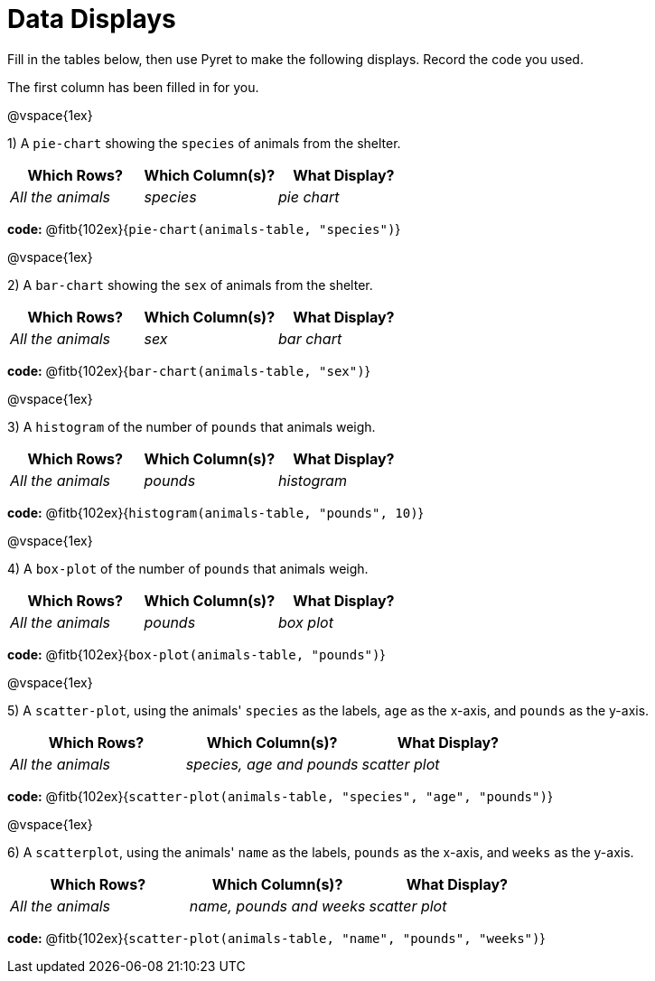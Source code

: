 = Data Displays

Fill in the tables below, then use Pyret to make the following displays. Record the code you used. 

The first column has been filled in for you.

@vspace{1ex}

1) A `pie-chart` showing the `species` of animals from the shelter.
[cols="^1,^1,^1",options="header"]
|===
| Which Rows?			| Which Column(s)?		| What Display?
| _All the animals_		| _species_				| _pie chart_
|===

*code:* @fitb{102ex}{`pie-chart(animals-table, "species")`}

@vspace{1ex}

2) A `bar-chart` showing the `sex` of animals from the shelter.
[cols="^1,^1,^1",options="header"]
|===
| Which Rows?			| Which Column(s)?		| What Display?
| _All the animals_		| _sex_					| _bar chart_
|===

*code:* @fitb{102ex}{`bar-chart(animals-table, "sex")`}

@vspace{1ex}

3) A `histogram` of the number of `pounds` that animals weigh.
[cols="^1,^1,^1",options="header"]
|===
| Which Rows?			| Which Column(s)?		| What Display?
| _All the animals_		| _pounds_				| _histogram_
|===

*code:* @fitb{102ex}{`histogram(animals-table, "pounds", 10)`}

@vspace{1ex}

4) A `box-plot` of the number of `pounds` that animals weigh.
[cols="^1,^1,^1",options="header"]
|===
| Which Rows?			| Which Column(s)?		| What Display?
| _All the animals_		| _pounds_				| _box plot_
|===

*code:* @fitb{102ex}{`box-plot(animals-table, "pounds")`}

@vspace{1ex}

5) A `scatter-plot`, using the animals' `species` as the labels, `age` as the x-axis, and `pounds` as the y-axis.
[cols="^1,^1,^1",options="header"]
|===
| Which Rows?			| Which Column(s)?		| What Display?
| _All the animals_		| __species, age and pounds__			| _scatter plot_
|===

*code:* @fitb{102ex}{`scatter-plot(animals-table, "species", "age", "pounds")`}

@vspace{1ex}

6) A `scatterplot`, using the animals' `name` as the labels, `pounds` as the x-axis, and `weeks` as the y-axis.

[cols="^1,^1,^1",options="header"]
|===
| Which Rows?			| Which Column(s)?		| What Display?
| _All the animals_		| __name, pounds and weeks__		| _scatter plot_
|===

*code:* @fitb{102ex}{`scatter-plot(animals-table, "name", "pounds", "weeks")`}